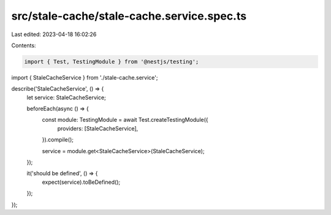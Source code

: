 src/stale-cache/stale-cache.service.spec.ts
===========================================

Last edited: 2023-04-18 16:02:26

Contents:

.. code-block:: ts

    import { Test, TestingModule } from '@nestjs/testing';

import { StaleCacheService } from './stale-cache.service';

describe('StaleCacheService', () => {
  let service: StaleCacheService;

  beforeEach(async () => {
    const module: TestingModule = await Test.createTestingModule({
      providers: [StaleCacheService],
    }).compile();

    service = module.get<StaleCacheService>(StaleCacheService);
  });

  it('should be defined', () => {
    expect(service).toBeDefined();
  });
});


